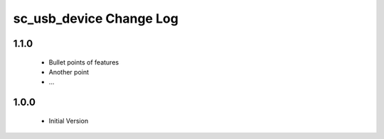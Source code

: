sc_usb_device Change Log
========================

1.1.0
-----
  * Bullet points of features
  * Another point
  * ...

1.0.0
-----
  * Initial Version
